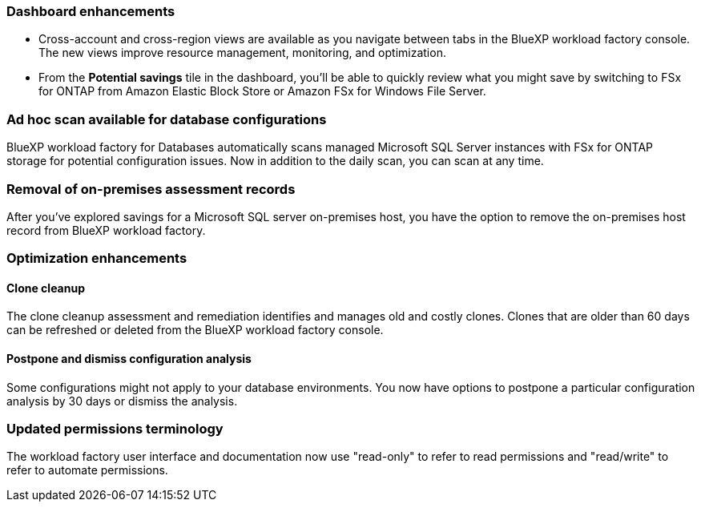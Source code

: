 === Dashboard enhancements 

* Cross-account and cross-region views are available as you navigate between tabs in the BlueXP workload factory console. The new views improve resource management, monitoring, and optimization. 
* From the *Potential savings* tile in the dashboard, you'll be able to quickly review what you might save by switching to FSx for ONTAP from Amazon Elastic Block Store or Amazon FSx for Windows File Server. 

=== Ad hoc scan available for database configurations

BlueXP workload factory for Databases automatically scans managed Microsoft SQL Server instances with FSx for ONTAP storage for potential configuration issues. Now in addition to the daily scan, you can scan at any time. 

=== Removal of on-premises assessment records
After you've explored savings for a Microsoft SQL server on-premises host, you have the option to remove the on-premises host record from BlueXP workload factory. 

=== Optimization enhancements

==== Clone cleanup
The clone cleanup assessment and remediation identifies and manages old and costly clones. Clones that are older than 60 days can be refreshed or deleted from the BlueXP workload factory console. 

==== Postpone and dismiss configuration analysis
Some configurations might not apply to your database environments. You now have options to postpone a particular configuration analysis by 30 days or dismiss the analysis. 

=== Updated permissions terminology

The workload factory user interface and documentation now use "read-only" to refer to read permissions and "read/write" to refer to automate permissions.
